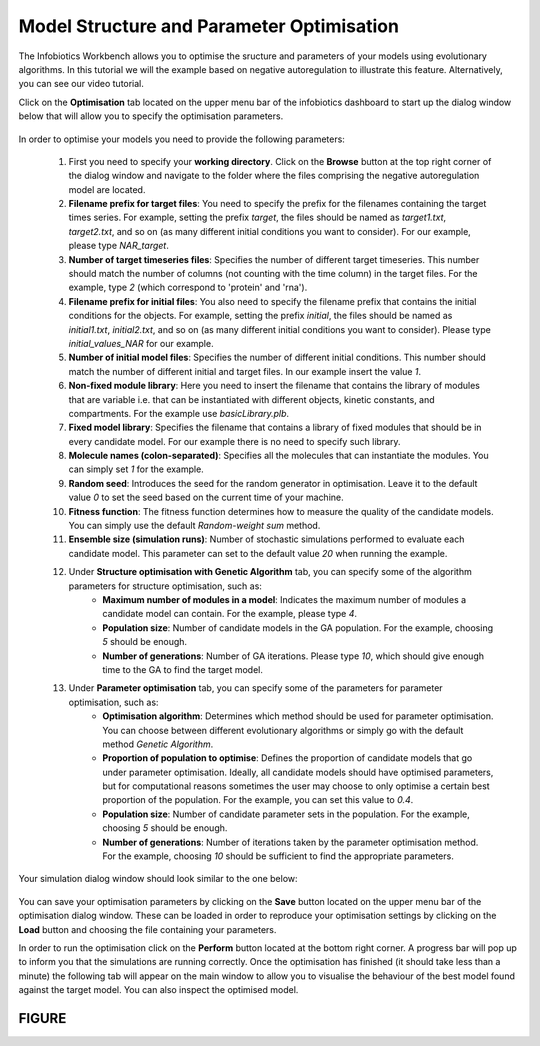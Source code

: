 ########################################################
Model Structure and Parameter Optimisation
########################################################

The Infobiotics Workbench allows you to optimise the sructure and parameters of your models using evolutionary algorithms. In this tutorial we will the example based on negative autoregulation to illustrate this feature. Alternatively, you can see our video tutorial.

Click on the **Optimisation** tab located on the upper menu bar of the infobiotics dashboard to start up the dialog window below that will allow you to specify the optimisation parameters.

.. figure:: optimisation_default_param.png
   :scale: 100
   :alt: alternate text
   :align: center 

In order to optimise your models you need to provide the following parameters:

  1. First you need to specify your **working directory**. Click on the **Browse** button at the top right corner of the dialog window and navigate to the folder where the files comprising the negative autoregulation model are located.

  2. **Filename prefix for target files**: You need to specify the prefix for the filenames containing the target times series. For example, setting the prefix *target*, the files should be named as *target1.txt*, *target2.txt*, and so on (as many different initial conditions you want to consider). For our example, please type *NAR_target*.

  3. **Number of target timeseries files**: Specifies the number of different target timeseries. This number should match the number of columns (not counting with the time column) in the target files. For the example, type *2* (which correspond to 'protein' and 'rna').

  4. **Filename prefix for initial files**: You also need to specify the filename prefix that contains the initial conditions for the objects. For example, setting the prefix *initial*, the files should be named as *initial1.txt*, *initial2.txt*, and so on (as many different initial conditions you want to consider). Please type *initial_values_NAR* for our example.

  5. **Number of initial model files**: Specifies the number of different initial conditions. This number should match the number of different initial and target files. In our example insert the value *1*.

  6. **Non-fixed module library**: Here you need to insert the filename that contains the library of modules that are variable i.e. that can be instantiated with different objects, kinetic constants, and compartments. For the example use *basicLibrary.plb*.

  7. **Fixed model library**: Specifies the filename that contains a library of fixed modules that should be in every candidate model. For our example there is no need to specify such library.

  8. **Molecule names (colon-separated)**: Specifies all the molecules that can instantiate the modules. You can simply set *1* for the example. 

  9. **Random seed**: Introduces the seed for the random generator in optimisation. Leave it to the default value *0* to set the seed based on the current time of your machine.

  10. **Fitness function**: The fitness function determines how to measure the quality of the candidate models. You can simply use the default *Random-weight sum* method.

  11. **Ensemble size (simulation runs)**: Number of stochastic simulations performed to evaluate each candidate model. This parameter can set to the default value *20* when running the example.

  12. Under **Structure optimisation with Genetic Algorithm** tab, you can specify some of the algorithm parameters for structure optimisation, such as:
	* **Maximum number of modules in a model**: Indicates the maximum number of modules a candidate model can contain. For the example, please type *4*.
	* **Population size**: Number of candidate models in the GA population. For the example, choosing *5* should be enough.
	* **Number of generations**: Number of GA iterations. Please type *10*, which should give enough time to the GA to find the target model.
  13. Under **Parameter optimisation** tab, you can specify some of the parameters for parameter optimisation, such as:
	* **Optimisation algorithm**: Determines which method should be used for parameter optimisation. You can choose between different evolutionary algorithms or simply go with the default method *Genetic Algorithm*.
	* **Proportion of population to optimise**: Defines the proportion of candidate models that go under parameter optimisation. Ideally, all candidate models should have optimised parameters, but for computational reasons sometimes the user may choose to only optimise a certain best proportion of the population. For the example, you can set this value to *0.4*.
	* **Population size**: Number of candidate parameter sets in the population. For the example, choosing *5* should be enough.
	* **Number of generations**: Number of iterations taken by the parameter optimisation method. For the example, choosing *10* should be sufficient to find the appropriate parameters.

Your simulation dialog window should look similar to the one below:

.. figure:: optimisation_NAR_param.png
   :scale: 100
   :alt: alternate text
   :align: center 

You can save your optimisation parameters by clicking on the **Save** button located on the upper menu bar of the optimisation dialog window. These can be loaded in order to reproduce your optimisation settings by clicking on the **Load** button and choosing the file containing your parameters.

In order to run the optimisation click on the **Perform** button located at the bottom right corner. A progress bar will pop up to inform you that the simulations are running correctly. Once the optimisation has finished (it should take less than a minute) the following tab will appear on the main window to allow you to visualise the behaviour of the best model found against the target model. You can also inspect the  optimised model.

FIGURE
##############
	

